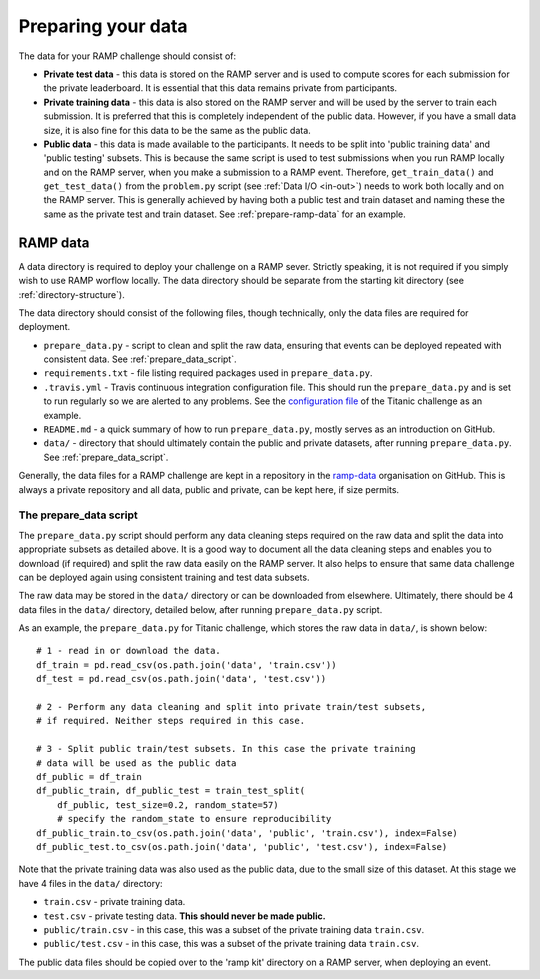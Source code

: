 .. _data:

Preparing your data
###################

The data for your RAMP challenge should consist of:

* **Private test data** - this data is stored on the RAMP server and is used to
  compute scores for each submission for the private leaderboard. It is
  essential that this data remains private from participants.
* **Private training data** - this data is also stored on the RAMP server and will
  be used by the server to train each submission. It is preferred that this
  is completely independent of the public data. However, if you have a small
  data size, it is also fine for this data to be the same as the public data.
* **Public data** - this data is made available to the participants. It needs to be
  split into 'public training data' and 'public testing' subsets. This is
  because the same script is used to test submissions when you run RAMP locally
  and on the RAMP server, when you make a submission to a RAMP event. Therefore,
  ``get_train_data()`` and ``get_test_data()`` from the ``problem.py`` script
  (see :ref:`Data I/O <in-out>`) needs to work
  both locally and on the RAMP server. This is generally achieved by having
  both a public test and train dataset and naming these the same as the private
  test and train dataset.
  See :ref:`prepare-ramp-data` for an example.

.. _prepare-ramp-data:

RAMP data
=========

A data directory is required to deploy your challenge on a RAMP sever.
Strictly speaking, it is not required if you simply wish to use RAMP worflow
locally. The data directory should be separate from the starting kit directory
(see :ref:`directory-structure`).

The data directory should consist of the following files, though technically,
only the data files are required for deployment.

* ``prepare_data.py`` - script to clean and split the raw data, ensuring that
  events can be deployed repeated with consistent data. See
  :ref:`prepare_data_script`.
* ``requirements.txt`` - file listing required packages used in
  ``prepare_data.py``.
* ``.travis.yml`` - Travis continuous integration configuration file. This
  should run the ``prepare_data.py`` and is set to run regularly so we are
  alerted to any problems. See the `configuration file
  <https://github.com/ramp-data/titanic/blob/master/.travis.yml>`_ of the
  Titanic challenge as an example.
* ``README.md`` - a quick summary of how to run ``prepare_data.py``, mostly
  serves as an introduction on GitHub.
* ``data/`` - directory that should ultimately contain the public and private
  datasets, after running ``prepare_data.py``. See :ref:`prepare_data_script`.

Generally, the data files for a RAMP challenge are kept in a repository
in the `ramp-data <https://github.com/ramp-data>`_ organisation on GitHub. This
is always a private repository and all data, public and private, can be kept
here, if size permits.

.. _prepare_data_script:

The prepare_data script
***********************

The ``prepare_data.py`` script should perform any data cleaning steps required
on the raw data and split the data into appropriate subsets as detailed above.
It is a good way to document all the data cleaning steps and enables you to
download (if required) and split the raw data easily on the RAMP server. It
also helps to ensure that same data challenge can be deployed again using
consistent training and test data subsets.

The raw data may be stored in the ``data/`` directory or can be downloaded from
elsewhere. Ultimately, there should be 4 data files in the ``data/``
directory, detailed below, after running ``prepare_data.py`` script.

As an example, the ``prepare_data.py`` for Titanic challenge, which stores the
raw data in ``data/``, is shown below::

    # 1 - read in or download the data.
    df_train = pd.read_csv(os.path.join('data', 'train.csv'))
    df_test = pd.read_csv(os.path.join('data', 'test.csv'))

    # 2 - Perform any data cleaning and split into private train/test subsets,
    # if required. Neither steps required in this case.

    # 3 - Split public train/test subsets. In this case the private training
    # data will be used as the public data
    df_public = df_train
    df_public_train, df_public_test = train_test_split(
        df_public, test_size=0.2, random_state=57)
        # specify the random_state to ensure reproducibility
    df_public_train.to_csv(os.path.join('data', 'public', 'train.csv'), index=False)
    df_public_test.to_csv(os.path.join('data', 'public', 'test.csv'), index=False)

Note that the private training data was also used as the public data, due to
the small size of this dataset. At this stage we have 4 files in the ``data/``
directory:

* ``train.csv`` - private training data.
* ``test.csv`` - private testing data. **This should never be made public.**
* ``public/train.csv`` - in this case, this was a subset of the private
  training data ``train.csv``.
* ``public/test.csv`` - in this case, this was a subset of the private training
  data ``train.csv``.

The public data files should be copied over to the 'ramp kit' directory
on a RAMP server, when deploying an event.
